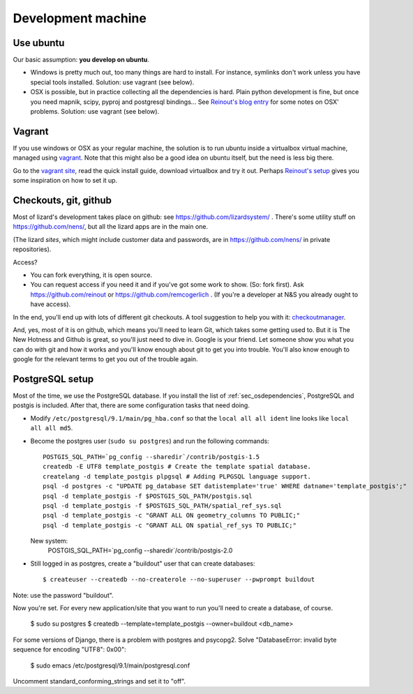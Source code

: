 Development machine
===================


Use ubuntu
----------

Our basic assumption: **you develop on ubuntu**.

- Windows is pretty much out, too many things are hard to install. For
  instance, symlinks don't work unless you have special tools
  installed. Solution: use vagrant (see below).

- OSX is possible, but in practice collecting all the dependencies is
  hard. Plain python development is fine, but once you need mapnik, scipy,
  pyproj and postgresql bindings... See `Reinout's blog entry
  <http://reinout.vanrees.org/weblog/2012/09/18/vagrant.html>`_ for some notes
  on OSX' problems. Solution: use vagrant (see below).


Vagrant
-------

If you use windows or OSX as your regular machine, the solution is to run
ubuntu inside a virtualbox virtual machine, managed using `vagrant
<http://vagrantup.com/>`_. Note that this might also be a good idea on ubuntu
itself, but the need is less big there.

Go to the `vagrant site <http://vagrantup.com/>`_, read the quick install
guide, download virtualbox and try it out. Perhaps `Reinout's setup
<http://reinout.vanrees.org/weblog/2012/10/30/vagrant-osx-how.html>`_ gives
you some inspiration on how to set it up.


Checkouts, git, github
----------------------

Most of lizard's development takes place on github: see
https://github.com/lizardsystem/ . There's some utility stuff on
https://github.com/nens/, but all the lizard apps are in the main one.

(The lizard *sites*, which might include customer data and passwords, are in
https://github.com/nens/ in private repositories).

Access?

- You can fork everything, it is open source.

- You can request access if you need it and if you've got some work to
  show. (So: fork first). Ask https://github.com/reinout or
  https://github.com/remcogerlich . (If you're a developer at N&S you already
  ought to have access).

In the end, you'll end up with lots of different git checkouts. A tool
suggestion to help you with it: `checkoutmanager
<http://pypi.python.org/pypi/checkoutmanager>`_.

And, yes, most of it is on github, which means you'll need to learn Git, which
takes some getting used to. But it is The New Hotness and Github is great, so
you'll just need to dive in. Google is your friend. Let someone show you what
you can do with git and how it works and you'll know enough about git to get
you into trouble. You'll also know enough to google for the relevant terms to
get you out of the trouble again.


PostgreSQL setup
----------------

Most of the time, we use the PostgreSQL database. If you install the list of
:ref:`sec_osdependencies`, PostgreSQL and postgis is included. After that,
there are some configuration tasks that need doing.

- Modify ``/etc/postgresql/9.1/main/pg_hba.conf`` so that the ``local all all
  ident`` line looks like ``local all all md5``.

- Become the postgres user (``sudo su postgres``) and run the following
  commands::

    POSTGIS_SQL_PATH=`pg_config --sharedir`/contrib/postgis-1.5
    createdb -E UTF8 template_postgis # Create the template spatial database.
    createlang -d template_postgis plpgsql # Adding PLPGSQL language support.
    psql -d postgres -c "UPDATE pg_database SET datistemplate='true' WHERE datname='template_postgis';"
    psql -d template_postgis -f $POSTGIS_SQL_PATH/postgis.sql
    psql -d template_postgis -f $POSTGIS_SQL_PATH/spatial_ref_sys.sql
    psql -d template_postgis -c "GRANT ALL ON geometry_columns TO PUBLIC;"
    psql -d template_postgis -c "GRANT ALL ON spatial_ref_sys TO PUBLIC;"

  New system:
    POSTGIS_SQL_PATH=`pg_config --sharedir`/contrib/postgis-2.0

- Still logged in as postgres, create a "buildout" user that can create
  databases::

   $ createuser --createdb --no-createrole --no-superuser --pwprompt buildout

Note: use the password "buildout".

Now you're set. For every new application/site that you want to run you'll
need to create a database, of course.

  $ sudo su postgres
  $ createdb --template=template_postgis --owner=buildout <db_name>

For some versions of Django, there is a problem with postgres and
psycopg2. Solve "DatabaseError: invalid byte sequence for encoding "UTF8":
0x00":

  $ sudo emacs /etc/postgresql/9.1/main/postgresql.conf

Uncomment standard_conforming_strings and set it to "off".
